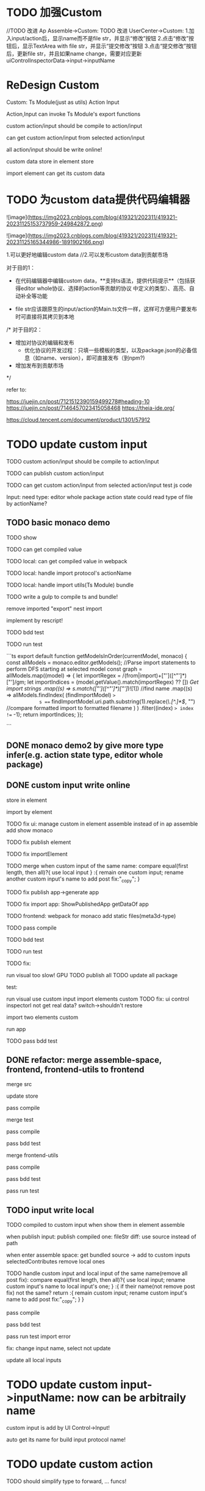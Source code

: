 * TODO 加强Custom

//TODO 改进 Ap Assemble->Custom:
TODO 改进 UserCenter->Custom:
1.加入input/action后，显示name而不是file str，并显示“修改”按钮
2.点击“修改”按钮后，显示TextArea with file str，并显示“提交修改”按钮
3.点击“提交修改”按钮后，更新file str，并且如果name change，需要对应更新uiControlInspectorData->input->inputName



* ReDesign Custom

Custom:
Ts Module(just as utils)
Action
Input



Action,Input can invoke Ts Module's export functions

custom action/input should be compile to action/input

# can publish custom action/input

can get custom action/input from selected action/input


all action/input should be write online!


custom data store in element store


import element can get its custom data

# element assemble's custom data = selected action/input + imported custom


* TODO 为custom data提供代码编辑器


![image](https://img2023.cnblogs.com/blog/419321/202311/419321-20231125153737959-249842872.png)

![image](https://img2023.cnblogs.com/blog/419321/202311/419321-20231125165344986-1891902166.png)



# 目的

1.可以更好地编辑custom data
//2.可以发布custom data到贡献市场

# 具体方案

对于目的1：

- 在代码编辑器中编辑custom data，**支持ts语法，提供代码提示**（包括获得editor whole协议、选择的action等贡献的协议  中定义的类型）、高亮、自动补全等功能 


- file str应该跟原生的input/action的Main.ts文件一样，这样可方便用户要发布时可直接将其拷贝到本地

/*
对于目的2：

- 增加对协议的编辑和发布
  - 优化协议的开发过程：只填一些模板的类型，以及package.json的必备信息（如name、version），即可直接发布（到npm?)

- 增加发布到贡献市场
*/



refer to:

https://juejin.cn/post/7121512390159499278#heading-10
https://juejin.cn/post/7146457023415058468
https://theia-ide.org/

https://cloud.tencent.com/document/product/1301/57912






# ** TODO update Js Module to Ts Module



* TODO update custom input

TODO custom action/input should be compile to action/input

TODO can publish custom action/input

TODO can get custom action/input from selected action/input
test js code



Input:
need type:
editor whole package
action state
    could read type of file by actionName?


** TODO basic monaco demo

TODO show


TODO can get compiled value


# TODO add Ts Module
# can as contribute?

# 多文件

# TODO can get compiled value






TODO local: can get compiled value in webpack

TODO local: handle import protocol's actionName

TODO local: handle import utils(Ts Module)
bundle


TODO write a gulp to compile ts and bundle!

remove imported "export"
nest import


implement by rescript!

TODO bdd test


TODO run test


```ts
export default function getModelsInOrder(currentModel, monaco) {
  const allModels = monaco.editor.getModels();
  //Parse import statements to perform DFS starting at selected model
  const graph = allModels.map((model) => {
    let importRegex = /(from|import)\s+["']([^"']*)["']/gm;
    let importIndices = (model.getValue().match(importRegex) ?? []) //Get import strings
      .map((s) => s.match(/["']([^"']*)["']/)![1]) //find name
      .map((s) =>
        allModels.findIndex(
          (findImportModel) =>
            s === findImportModel.uri.path.substring(1).replace(/\.[^.]*$/, "") //compare formatted import to formatted filename
        )
      )
      .filter((index) => index !== -1);
    return importIndices;
  });

```




** DONE monaco demo2 by give more type infer(e.g. action state type, editor whole package)







** DONE custom input write online

store in element

import by element

TODO fix ui:
manage custom in element assemble instead of in ap assemble
  add
  show
  monaco


TODO fix publish element


# TODO fix UIConinpsector

TODO fix importElement



TODO merge when custom input of the same name:
compare equal(first length, then all)?{
use local input
} :{
remain one custom input;
rename another custom input's name to add post fix:"_copy";
}



# TODO fix add generated custom:
# add when run




TODO fix publish app->generate app

TODO fix import app:
ShowPublishedApp
getDataOf app


TODO frontend: 
webpack for monaco
add static files(meta3d-type)



TODO pass compile


TODO bdd test





TODO run test


  TODO fix:
    # edit code error
    run visual too slow!
      GPU
      TODO publish all
      TODO update all package
    # with input1 too slow

  test:
    # import app
    run visual
    use custom input
    import elements custom
      TODO fix: ui control inspectorl not get real data?
    switch->shouldn't restore

    import two elements custom

    run app


TODO pass bdd test




** DONE refactor: merge assemble-space, frontend, frontend-utils to frontend

merge src

update store

pass compile

merge test

pass compile

pass bdd test


merge frontend-utils

pass compile

pass bdd test


pass run test

** TODO input write local

# same content as online, except import protocol types 

# TODO publish

TODO compiled to custom input when show them in element assemble

# when start app:
# when enter assemble space:
# compile -> add to custom inputs
# selectedContributes remove local ones

when publish input:
publish compiled one: fileStr
  diff: use source instead of path

# when select input in market:
# get fileStr, name and store to selectedLocalBundledInputs/ActionsFromMarket instead of selectedContributesFromMarket


# when enter assemble space:
# add them to customs

when enter assemble space:
get bundled source -> add to custom inputs
selectedContributes remove local ones


  # name, fileStr



# TODO handle UI Control Inspector
# selectedContributes remove local ones



# TODO handle debug
# remove action debug?



TODO handle custom input and local input of the same name(remove all post fix):
compare equal(first length, then all)?{
use local input;
rename custom input's name to local input's one;
} :{
  if their name(not remove post fix) not the same? return :{
    remain custom input;
    rename custom input's name to add post fix:"_copy";
  }
}



pass compile

pass bdd test


pass run test
  import error

  fix: change input name, select not update




update all local inputs





# same content as online, just store in local and copy to online


# * TODO add Ts Module(as utils)

# can as contribute


# TODO Action,Input can invoke Ts Module's export functions

# TODO publish Ts Module

# TODO can get Ts Module from selected Published


# TODO how to handle import utils(Ts Module) in Input?



# ** TODO add Ts Module for custom input


# ** TODO add Ts Module for local input(utils)








# * TODO add "only import custom" button







* TODO update custom input->inputName: now can be arbitraily name

custom input is add by UI Control->Input!

auto get its name for build input protocol name!



* TODO update custom action

TODO should simplify type to forward, ... funcs!





* TODO update custom actions->actionName: now can be arbitraily name

protocol auto add "-action-"




# * TODO publish app no limit only one element?
* TODO publish element will auto select it

TODO run test: select one elements->publish element->switch to Index->switch to element assemble: should remain the element's custom!

TODO run test: select two elements->publish element: should select the merged element




* TODO adjust custom ui

TODO move add/remove/edit custom to element assemble


TODO refactor UI Controls, Selected UI Controls :
no need to select ui controls in contribute market! select when add ui control instead!!!

refer to:
https://app.appsmith.com/app/my-first-application/page1-65681c0a77819e3b1160e2d9/edit






TODO refactor set parent
use drag instead of select parent first!




* TODO publish